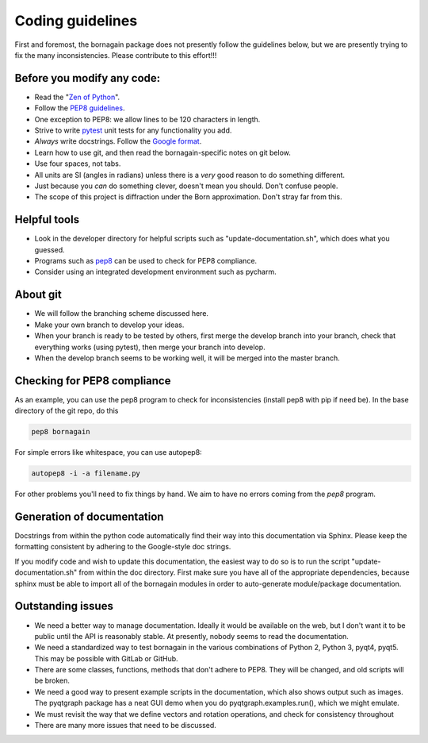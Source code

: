 Coding guidelines
=================

First and foremost, the bornagain package does not presently follow the guidelines below, but we are presently trying to
fix the many inconsistencies.  Please contribute to this effort!!!

Before you modify any code:
---------------------------

* Read the "`Zen of Python <https://www.python.org/dev/peps/pep-0020/>`_".
* Follow the `PEP8 guidelines <https://www.python.org/dev/peps/pep-0008/?>`_.
* One exception to PEP8: we allow lines to be 120 characters in length.
* Strive to write `pytest <http://doc.pytest.org/>`_ unit tests for any functionality you add.
* *Always* write docstrings.  Follow the `Google format <https://sphinxcontrib-napoleon.readthedocs.io/en/latest/>`_.
* Learn how to use git, and then read the bornagain-specific notes on git below.
* Use four spaces, not tabs.
* All units are SI (angles in radians) unless there is a *very* good reason to do something different.
* Just because you *can* do something clever, doesn't mean you should.  Don't confuse people.
* The scope of this project is diffraction under the Born approximation.  Don't stray far from this.

Helpful tools
-------------

* Look in the developer directory for helpful scripts such as "update-documentation.sh", which does what you guessed.
* Programs such as `pep8 <https://pypi.python.org/pypi/pep8/>`_ can be used to check for PEP8 compliance.
* Consider using an integrated development environment such as pycharm.

About git
---------

* We will follow the branching scheme discussed here.
* Make your own branch to develop your ideas.
* When your branch is ready to be tested by others, first merge the develop branch into your branch, check that
  everything works (using pytest), then merge your branch into develop.
* When the develop branch seems to be working well, it will be merged into the master branch.

Checking for PEP8 compliance
----------------------------

As an example, you can use the pep8 program to check for inconsistencies (install pep8 with pip if need be).  In the
base directory of the git repo, do this

.. code-block:: bash

    pep8 bornagain
    
For simple errors like whitespace, you can use autopep8:

.. code-block:: bash

    autopep8 -i -a filename.py
    
For other problems you'll need to fix things by hand.  We aim to have no errors coming from the `pep8` program.


Generation of documentation
---------------------------

Docstrings from within the python code automatically find their way into this documentation via Sphinx.  Please keep
the formatting consistent by adhering to the Google-style doc strings.

If you modify code and wish to update this documentation, the easiest way to do so is to run the script
"update-documentation.sh" from within the doc directory.  First make sure you have all of the appropriate dependencies,
because sphinx must be able to import all of the bornagain modules in order to auto-generate module/package
documentation.

Outstanding issues
------------------

* We need a better way to manage documentation.  Ideally it would be available on the web, but I don't
  want it to be
  public until the API is reasonably stable.  At presently, nobody seems to read the documentation.
* We need a standardized way to test bornagain in the various combinations of Python 2, Python 3, pyqt4,
  pyqt5.  This may be possible with GitLab or GitHub.
* There are some classes, functions, methods that don't adhere to PEP8.  They will be changed, and old
  scripts will be
  broken.
* We need a good way to present example scripts in the documentation, which also shows output such as images.  The
  pyqtgraph package has a neat GUI demo when you do pyqtgraph.examples.run(), which we might emulate.
* We must revisit the way that we define vectors and rotation operations, and check for consistency
  throughout
* There are many more issues that need to be discussed.
